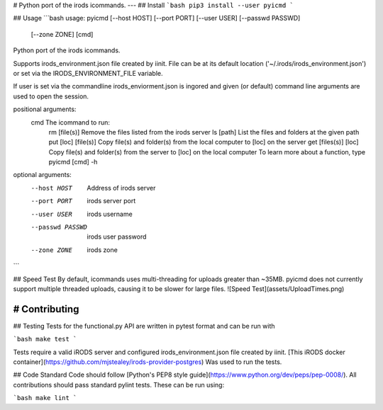 # Python port of the irods icommands.
---
## Install
```bash
pip3 install --user pyicmd
```

## Usage
```bash
usage: pyicmd [--host HOST] [--port PORT] [--user USER] [--passwd PASSWD]
              [--zone ZONE]
              [cmd]

Python port of the irods icommands.

Supports irods_environment.json file created by iinit. File can be at its
default location ('~/.irods/irods_environment.json') or set via the
IRODS_ENVIRONMENT_FILE variable.

If user is set via the commandline irods_enviorment.json is ingored
and given (or default) command line arguments are used to open the session.

positional arguments:
  cmd               The icommand to run:
                       rm [file(s)]          Remove the files listed from the irods server
                       ls [path]             List the files and folders at the given path
                       put [loc] [file(s)]   Copy file(s) and folder(s) from the local computer to [loc] on the server
                       get [files(s)] [loc]  Copy file(s) and folder(s) from the server to [loc] on the local computer
                       To learn more about a function, type pyicmd [cmd] -h


optional arguments:
  --host HOST      Address of irods server
  --port PORT      irods server port
  --user USER      irods username
  --passwd PASSWD  irods user password
  --zone ZONE      irods zone

```

## Speed Test
By default, icommands uses multi-threading for uploads greater than ~35MB. pyicmd does not currently support multiple threaded uploads, causing it to be slower for large files.
![Speed Test](assets/UploadTimes.png)

# Contributing
----
## Testing
Tests for the functional.py API are written in pytest format and can be run
with

```bash
make test
```

Tests require a valid iRODS server and configured irods_environment.json file created by iinit. [This iRODS docker container](https://github.com/mjstealey/irods-provider-postgres) Was used to run the tests.

## Code Standard
Code should follow [Python's PEP8 style guide](https://www.python.org/dev/peps/pep-0008/). All contributions should pass standard pylint tests. These can be run using:

```bash
make lint
```



